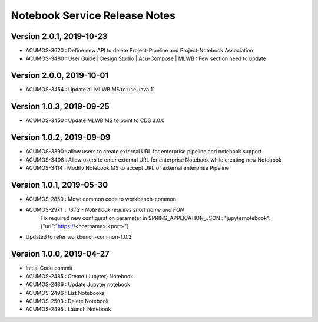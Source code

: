.. ===============LICENSE_START=======================================================
.. Acumos
.. ===================================================================================
.. Copyright (C) 2019 AT&T Intellectual Property & Tech Mahindra. All rights reserved.
.. ===================================================================================
.. This Acumos documentation file is distributed by AT&T and Tech Mahindra
.. under the Creative Commons Attribution 4.0 International License (the "License");
.. you may not use this file except in compliance with the License.
.. You may obtain a copy of the License at
..  
..      http://creativecommons.org/licenses/by/4.0
..  
.. This file is distributed on an "AS IS" BASIS,
.. WITHOUT WARRANTIES OR CONDITIONS OF ANY KIND, either express or implied.
.. See the License for the specific language governing permissions and
.. limitations under the License.
.. ===============LICENSE_END=========================================================

===============================
Notebook Service Release Notes
===============================

Version 2.0.1, 2019-10-23
---------------------------
* ACUMOS-3620 : Define new API to delete Project-Pipeline and Project-Notebook Association
* ACUMOS-3480 : User Guide | Design Studio | Acu-Compose | MLWB : Few section need to update

Version 2.0.0, 2019-10-01
---------------------------
* ACUMOS-3454 : Update all MLWB MS to use Java 11

Version 1.0.3, 2019-09-25
---------------------------
* ACUMOS-3450 : Update MLWB MS to point to CDS 3.0.0


Version 1.0.2, 2019-09-09
---------------------------
* ACUMOS-3390 : allow users to create external URL for enterprise pipeline and notebook support
* ACUMOS-3408 : Allow users to enter external URL for enterprise Notebook while creating new Notebook
* ACUMOS-3414 : Modify Notebook MS to accept URL of external enterprise Pipeline

Version 1.0.1, 2019-05-30
---------------------------
* ACUMOS-2850 : Move common code to workbench-common
* ACUMOS-2971 : IST2 - Note book requires short name and FQN
		Fix required new configuration parameter in SPRING_APPLICATION_JSON : 
		"jupyternotebook":{"url":"https://<hostname>:<port>"}
* Updated to refer workbench-common-1.0.3

Version 1.0.0, 2019-04-27
---------------------------
* Initial Code commit
* ACUMOS-2485 : Create (Jupyter) Notebook
* ACUMOS-2486 : Update Jupyter notebook
* ACUMOS-2496 : List Notebooks
* ACUMOS-2503 : Delete Notebook
* ACUMOS-2495 : Launch Notebook

